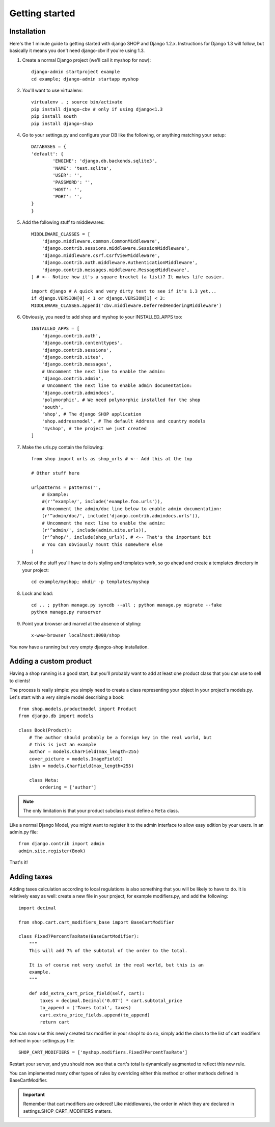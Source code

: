 ================
Getting started
================

Installation
=============

Here's the 1 minute guide to getting started with django SHOP and Django 1.2.x. 
Instructions for Django 1.3 will follow, but basically it means you don't need
django-cbv if you're using 1.3.

1. Create a normal Django project (we'll call it myshop for now)::
	
	django-admin startproject example
	cd example; django-admin startapp myshop
	
2. You'll want to use virtualenv::
	
	virtualenv . ; source bin/activate
	pip install django-cbv # only if using django<1.3
        pip install south
        pip install django-shop
		
4. Go to your settings.py and configure your DB like the following, or anything 
   matching your setup::
  
	DATABASES = {
    	'default': {
        	'ENGINE': 'django.db.backends.sqlite3',
        	'NAME': 'test.sqlite',                 
        	'USER': '',                      
        	'PASSWORD': '',                  
        	'HOST': '',                      
        	'PORT': '',           
    	}
	} 



5. Add the following stuff to middlewares::

	MIDDLEWARE_CLASSES = [
	    'django.middleware.common.CommonMiddleware',
	    'django.contrib.sessions.middleware.SessionMiddleware',
	    'django.middleware.csrf.CsrfViewMiddleware',
	    'django.contrib.auth.middleware.AuthenticationMiddleware',
	    'django.contrib.messages.middleware.MessageMiddleware',
	] # <-- Notice how it's a square bracket (a list)? It makes life easier.

	import django # A quick and very dirty test to see if it's 1.3 yet...
	if django.VERSION[0] < 1 or django.VERSION[1] < 3:
    	MIDDLEWARE_CLASSES.append('cbv.middleware.DeferredRenderingMiddleware')
	
6. Obviously, you need to add shop and myshop to your INSTALLED_APPS too::

	INSTALLED_APPS = [
	    'django.contrib.auth',
	    'django.contrib.contenttypes',
	    'django.contrib.sessions',
	    'django.contrib.sites',
	    'django.contrib.messages',
	    # Uncomment the next line to enable the admin:
	    'django.contrib.admin',
	    # Uncomment the next line to enable admin documentation:
	    'django.contrib.admindocs',
	    'polymorphic', # We need polymorphic installed for the shop
            'south',
	    'shop', # The django SHOP application
            'shop.addressmodel', # The default Address and country models
	    'myshop', # the project we just created
	]
	
7. Make the urls.py contain the following::

	from shop import urls as shop_urls # <-- Add this at the top
	
	# Other stuff here
	
	urlpatterns = patterns('',
	    # Example:
	    #(r'^example/', include('example.foo.urls')),
	    # Uncomment the admin/doc line below to enable admin documentation:
	    (r'^admin/doc/', include('django.contrib.admindocs.urls')),
	    # Uncomment the next line to enable the admin:
	    (r'^admin/', include(admin.site.urls)),
	    (r'^shop/', include(shop_urls)), # <-- That's the important bit
	    # You can obviously mount this somewhere else
	)
	
7. Most of the stuff you'll have to do is styling and templates work, so go ahead
   and create a templates directory in your project::
   
	cd example/myshop; mkdir -p templates/myshop
	
8. Lock and load::

	cd .. ; python manage.py syncdb --all ; python manage.py migrate --fake
	python manage.py runserver
	
9. Point your browser and marvel at the absence of styling::

	x-www-browser localhost:8000/shop

You now have a running but very empty djangos-shop installation.

Adding a custom product
========================

Having a shop running is a good start, but you'll probably want to add at least 
one product class that you can use to sell to clients!

The process is really simple: you simply need to create a class representing 
your object in your project's models.py. Let's start with a very simple model
describing a book::

    from shop.models.productmodel import Product
    from django.db import models
    
    class Book(Product):
        # The author should probably be a foreign key in the real world, but
        # this is just an example
        author = models.CharField(max_length=255)
        cover_picture = models.ImageField() 
        isbn = models.CharField(max_length=255)

        class Meta:
            ordering = ['author']
        

.. note:: The only limitation is that your product subclass must define a
   ``Meta`` class.

Like a normal Django Model, you might want to register it to the admin interface
to allow easy edition by your users. In an admin.py file::

    from django.contrib import admin
    admin.site.register(Book)

That's it! 

Adding taxes
=============

Adding taxes calculation according to local regulations is also something that
you will be likely to have to do. It is relatively easy as well: create a new
file in your project, for example modifiers.py, and add the following::

    import decimal    

    from shop.cart.cart_modifiers_base import BaseCartModifier
    
    class Fixed7PercentTaxRate(BaseCartModifier):
        """
        This will add 7% of the subtotal of the order to the total.

        It is of course not very useful in the real world, but this is an
        example.
        """
        
        def add_extra_cart_price_field(self, cart):
            taxes = decimal.Decimal('0.07') * cart.subtotal_price
            to_append = ('Taxes total', taxes)
            cart.extra_price_fields.append(to_append)
            return cart
            
You can now use this newly created tax modifier in your shop! to do so, simply
add the class to the list of cart modifiers defined in your settings.py file::

    SHOP_CART_MODIFIERS = ['myshop.modifiers.Fixed7PercentTaxRate']
    
Restart your server, and you should now see that a cart's total is dynamically
augmented to reflect this new rule.

You can implemented many other types of rules by overriding either this method
or other methods defined in BaseCartModifier.

.. important:: Remember that cart modifiers are ordered! Like middlewares, the
               order in which they are declared in settings.SHOP_CART_MODIFIERS
               matters.


